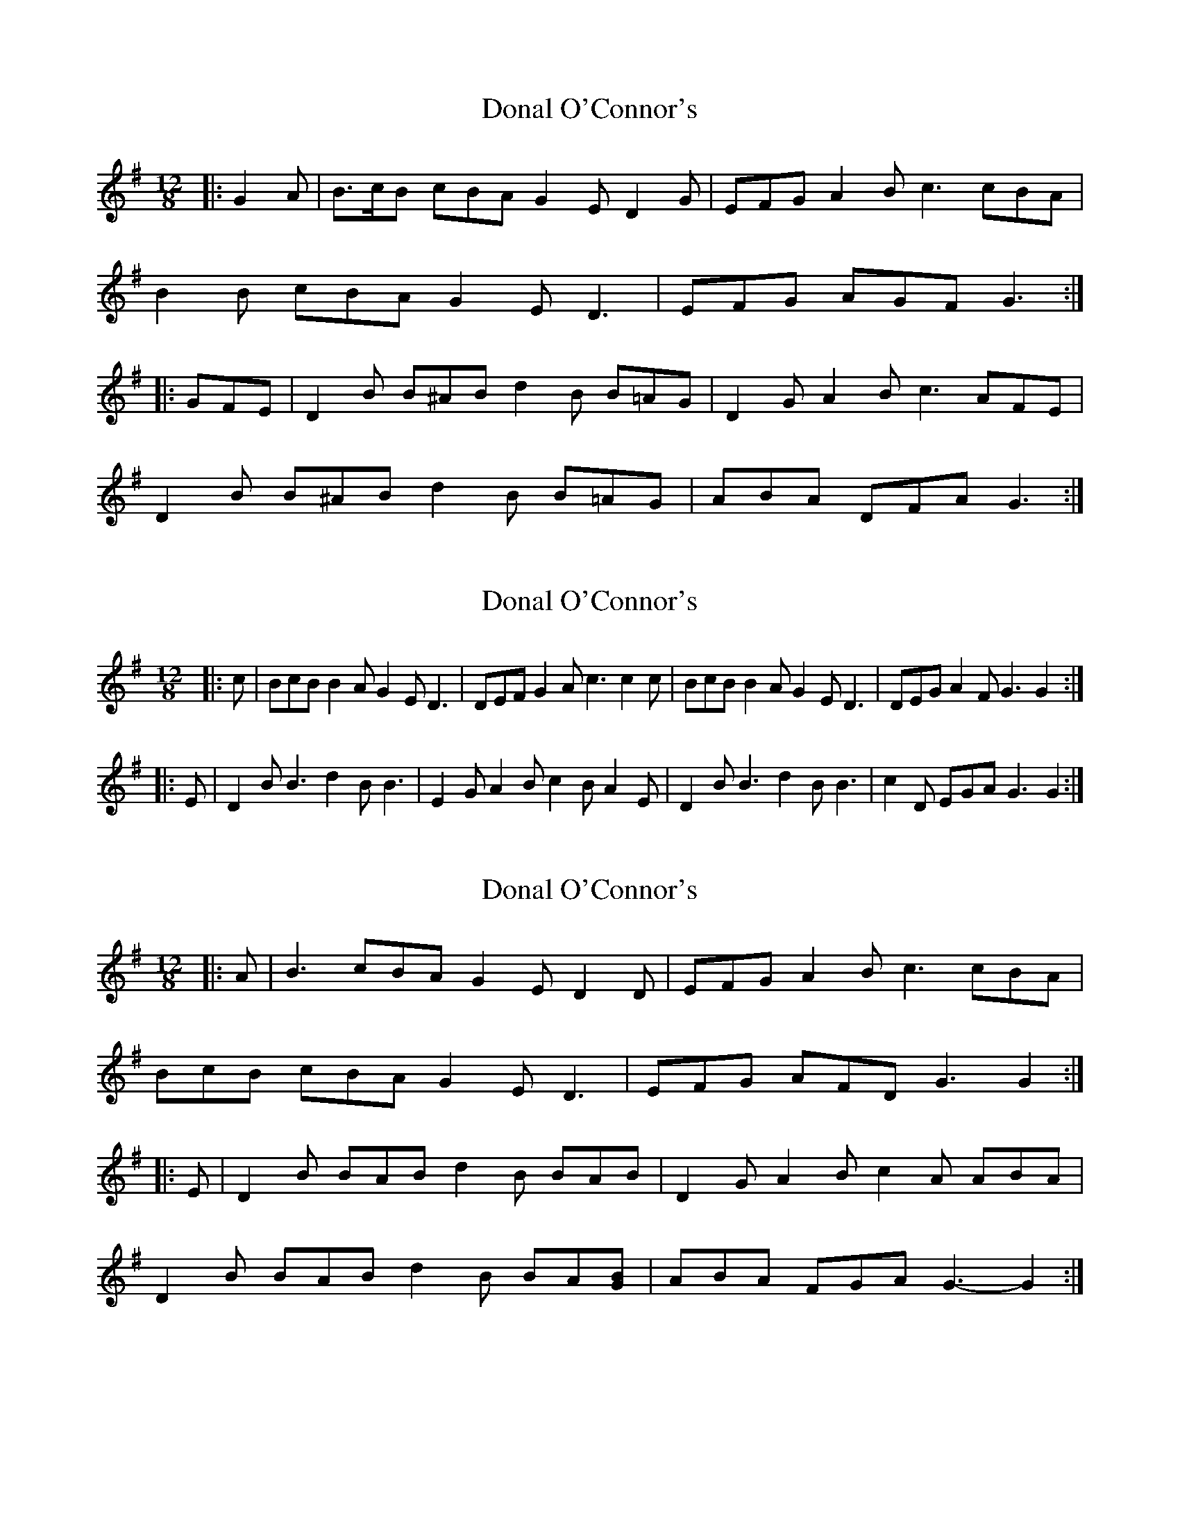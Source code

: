 X: 1
T: Donal O'Connor's
Z: ceolachan
S: https://thesession.org/tunes/7449#setting7449
R: slide
M: 12/8
L: 1/8
K: Gmaj
|: G2 A |B>cB cBA G2 E D2 G | EFG A2 B c3 cBA |
B2 B cBA G2 E D3 | EFG AGF G3 :|
|: GFE |D2 B B^AB d2 B B=AG | D2 G A2 B c3 AFE |
D2 B B^AB d2 B B=AG | ABA DFA G3 :|
X: 2
T: Donal O'Connor's
Z: Kilcash
S: https://thesession.org/tunes/7449#setting18937
R: slide
M: 12/8
L: 1/8
K: Gmaj
|:c|BcB B2A G2E D3 | DEF G2A c3 c2c | BcB B2A G2E D3 | DEG A2F G3 G2 :||:E|D2B B3 d2B B3 | E2G A2B c2B A2E | D2B B3 d2B B3 | c2D EGA G3 G2 :|
X: 3
T: Donal O'Connor's
Z: ceolachan
S: https://thesession.org/tunes/7449#setting21922
R: slide
M: 12/8
L: 1/8
K: Gmaj
|: A |B3 cBA G2 E D2 D | EFG A2 B c3 cBA |
BcB cBA G2 E D3 | EFG AFD G3 G2 :|
|: E |D2 B BAB d2 B BAB | D2 G A2 B c2 A ABA |
D2 B BAB d2 B BA[GB] | ABA FGA G3- G2 :|
X: 4
T: Donal O'Connor's
Z: ceolachan
S: https://thesession.org/tunes/7449#setting21923
R: slide
M: 12/8
L: 1/8
K: Dmaj
|: d2 e |f3 gfe d2 B A2 d | Bcd e2 f g3 gfe |
f>gf gfe d2 B A3 | BB/c/d ecA d3 :|
|: dcB |A2 f fef a2 f fed | A2 d e2 f g3 gec |
Aff fef aff fed | e>fe Ace d3- :|
X: 5
T: Donal O'Connor's
Z: ceolachan
S: https://thesession.org/tunes/7449#setting22419
R: slide
M: 12/8
L: 1/8
K: Gmaj
|: A |B2 d cBA G2 E D2 G | EFG A2 B cdc B2 A |
B2 d cBA G2 E D2 G | EFG AFD G3 G2 :|
|: E |D2 B BAB d2 B B3 | D2 A A2 B c2 A F2 A |
D2 B BAB d2 B B2 G | ABA DFA G3 G2 :|
X: 6
T: Donal O'Connor's
Z: ceolachan
S: https://thesession.org/tunes/7449#setting24579
R: slide
M: 12/8
L: 1/8
K: Gmaj
|: G2 A |B2 B cBA G2 E D2 D | EFG A2 B c3 cBA |
B3 cBA G2 E D2 D | EFG AFD G3 :|
|: GFE |D2 B BAB d2 B BAB | D2 F A2 B c2 A ABG |
D2 B BAB d2 B BAG | A2 A DFA G3 :|
X: 7
T: Donal O'Connor's
Z: ceolachan
S: https://thesession.org/tunes/7449#setting30633
R: slide
M: 12/8
L: 1/8
K: Dmaj
|: e |f3 f2 e d2 B A3 | Bcd e2 f g3 f2 e |
f3 f2 e d2 B A3 | Bcd efe d3 d2 :|
B |:A2 f fef a2 f fef | A2 c e2 f g3 f2 e |
[1 A2 f fef a2 f d2 f | efe ABc d3 dcB :|
[2 f3 f2 e d2 B A3 | Bcd efe d3 d2 |]
